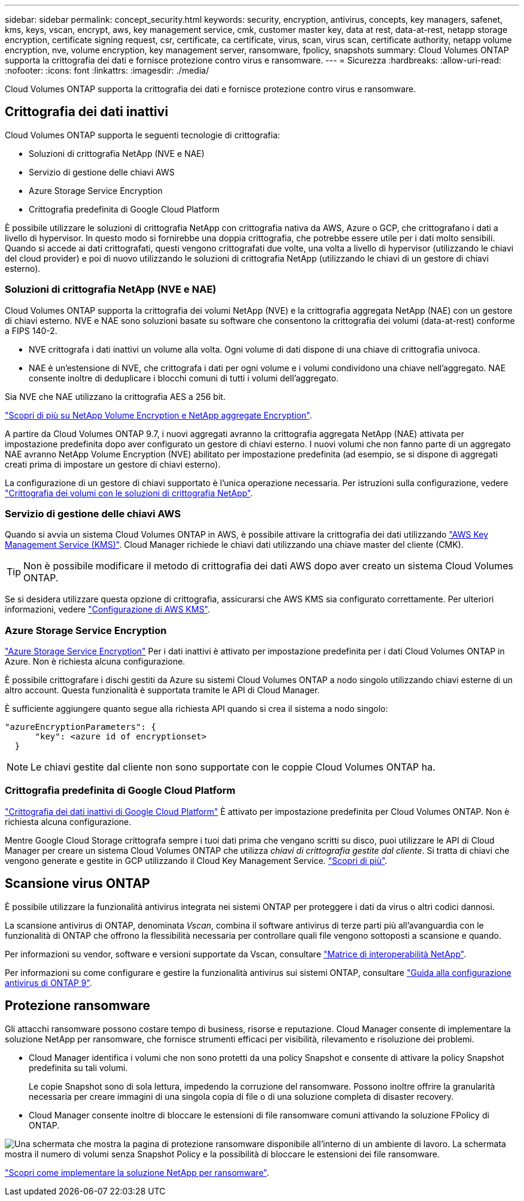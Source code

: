 ---
sidebar: sidebar 
permalink: concept_security.html 
keywords: security, encryption, antivirus, concepts, key managers, safenet, kms, keys, vscan, encrypt, aws, key management service, cmk, customer master key, data at rest, data-at-rest, netapp storage encryption, certificate signing request, csr, certificate, ca certificate, virus, scan, virus scan, certificate authority, netapp volume encryption, nve, volume encryption, key management server, ransomware, fpolicy, snapshots 
summary: Cloud Volumes ONTAP supporta la crittografia dei dati e fornisce protezione contro virus e ransomware. 
---
= Sicurezza
:hardbreaks:
:allow-uri-read: 
:nofooter: 
:icons: font
:linkattrs: 
:imagesdir: ./media/


[role="lead"]
Cloud Volumes ONTAP supporta la crittografia dei dati e fornisce protezione contro virus e ransomware.



== Crittografia dei dati inattivi

Cloud Volumes ONTAP supporta le seguenti tecnologie di crittografia:

* Soluzioni di crittografia NetApp (NVE e NAE)
* Servizio di gestione delle chiavi AWS
* Azure Storage Service Encryption
* Crittografia predefinita di Google Cloud Platform


È possibile utilizzare le soluzioni di crittografia NetApp con crittografia nativa da AWS, Azure o GCP, che crittografano i dati a livello di hypervisor. In questo modo si fornirebbe una doppia crittografia, che potrebbe essere utile per i dati molto sensibili. Quando si accede ai dati crittografati, questi vengono crittografati due volte, una volta a livello di hypervisor (utilizzando le chiavi del cloud provider) e poi di nuovo utilizzando le soluzioni di crittografia NetApp (utilizzando le chiavi di un gestore di chiavi esterno).



=== Soluzioni di crittografia NetApp (NVE e NAE)

Cloud Volumes ONTAP supporta la crittografia dei volumi NetApp (NVE) e la crittografia aggregata NetApp (NAE) con un gestore di chiavi esterno. NVE e NAE sono soluzioni basate su software che consentono la crittografia dei volumi (data-at-rest) conforme a FIPS 140-2.

* NVE crittografa i dati inattivi un volume alla volta. Ogni volume di dati dispone di una chiave di crittografia univoca.
* NAE è un'estensione di NVE, che crittografa i dati per ogni volume e i volumi condividono una chiave nell'aggregato. NAE consente inoltre di deduplicare i blocchi comuni di tutti i volumi dell'aggregato.


Sia NVE che NAE utilizzano la crittografia AES a 256 bit.

https://www.netapp.com/us/media/ds-3899.pdf["Scopri di più su NetApp Volume Encryption e NetApp aggregate Encryption"^].

A partire da Cloud Volumes ONTAP 9.7, i nuovi aggregati avranno la crittografia aggregata NetApp (NAE) attivata per impostazione predefinita dopo aver configurato un gestore di chiavi esterno. I nuovi volumi che non fanno parte di un aggregato NAE avranno NetApp Volume Encryption (NVE) abilitato per impostazione predefinita (ad esempio, se si dispone di aggregati creati prima di impostare un gestore di chiavi esterno).

La configurazione di un gestore di chiavi supportato è l'unica operazione necessaria. Per istruzioni sulla configurazione, vedere link:task_encrypting_volumes.html["Crittografia dei volumi con le soluzioni di crittografia NetApp"].



=== Servizio di gestione delle chiavi AWS

Quando si avvia un sistema Cloud Volumes ONTAP in AWS, è possibile attivare la crittografia dei dati utilizzando http://docs.aws.amazon.com/kms/latest/developerguide/overview.html["AWS Key Management Service (KMS)"^]. Cloud Manager richiede le chiavi dati utilizzando una chiave master del cliente (CMK).


TIP: Non è possibile modificare il metodo di crittografia dei dati AWS dopo aver creato un sistema Cloud Volumes ONTAP.

Se si desidera utilizzare questa opzione di crittografia, assicurarsi che AWS KMS sia configurato correttamente. Per ulteriori informazioni, vedere link:task_setting_up_kms.html["Configurazione di AWS KMS"].



=== Azure Storage Service Encryption

https://azure.microsoft.com/en-us/documentation/articles/storage-service-encryption/["Azure Storage Service Encryption"^] Per i dati inattivi è attivato per impostazione predefinita per i dati Cloud Volumes ONTAP in Azure. Non è richiesta alcuna configurazione.

È possibile crittografare i dischi gestiti da Azure su sistemi Cloud Volumes ONTAP a nodo singolo utilizzando chiavi esterne di un altro account. Questa funzionalità è supportata tramite le API di Cloud Manager.

È sufficiente aggiungere quanto segue alla richiesta API quando si crea il sistema a nodo singolo:

[source, json]
----
"azureEncryptionParameters": {
      "key": <azure id of encryptionset>
  }
----

NOTE: Le chiavi gestite dal cliente non sono supportate con le coppie Cloud Volumes ONTAP ha.



=== Crittografia predefinita di Google Cloud Platform

https://cloud.google.com/security/encryption-at-rest/["Crittografia dei dati inattivi di Google Cloud Platform"^] È attivato per impostazione predefinita per Cloud Volumes ONTAP. Non è richiesta alcuna configurazione.

Mentre Google Cloud Storage crittografa sempre i tuoi dati prima che vengano scritti su disco, puoi utilizzare le API di Cloud Manager per creare un sistema Cloud Volumes ONTAP che utilizza _chiavi di crittografia gestite dal cliente_. Si tratta di chiavi che vengono generate e gestite in GCP utilizzando il Cloud Key Management Service. link:task_setting_up_gcp_encryption.html["Scopri di più"].



== Scansione virus ONTAP

È possibile utilizzare la funzionalità antivirus integrata nei sistemi ONTAP per proteggere i dati da virus o altri codici dannosi.

La scansione antivirus di ONTAP, denominata _Vscan_, combina il software antivirus di terze parti più all'avanguardia con le funzionalità di ONTAP che offrono la flessibilità necessaria per controllare quali file vengono sottoposti a scansione e quando.

Per informazioni su vendor, software e versioni supportate da Vscan, consultare http://mysupport.netapp.com/matrix["Matrice di interoperabilità NetApp"^].

Per informazioni su come configurare e gestire la funzionalità antivirus sui sistemi ONTAP, consultare http://docs.netapp.com/ontap-9/topic/com.netapp.doc.dot-cm-acg/home.html["Guida alla configurazione antivirus di ONTAP 9"^].



== Protezione ransomware

Gli attacchi ransomware possono costare tempo di business, risorse e reputazione. Cloud Manager consente di implementare la soluzione NetApp per ransomware, che fornisce strumenti efficaci per visibilità, rilevamento e risoluzione dei problemi.

* Cloud Manager identifica i volumi che non sono protetti da una policy Snapshot e consente di attivare la policy Snapshot predefinita su tali volumi.
+
Le copie Snapshot sono di sola lettura, impedendo la corruzione del ransomware. Possono inoltre offrire la granularità necessaria per creare immagini di una singola copia di file o di una soluzione completa di disaster recovery.

* Cloud Manager consente inoltre di bloccare le estensioni di file ransomware comuni attivando la soluzione FPolicy di ONTAP.


image:screenshot_ransomware_protection.gif["Una schermata che mostra la pagina di protezione ransomware disponibile all'interno di un ambiente di lavoro. La schermata mostra il numero di volumi senza Snapshot Policy e la possibilità di bloccare le estensioni dei file ransomware."]

link:task_protecting_ransomware.html["Scopri come implementare la soluzione NetApp per ransomware"].
